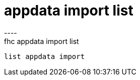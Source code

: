 [[appdata-import-list]]
= appdata import list
----
fhc appdata import list
 list appdata import
 
 
----
